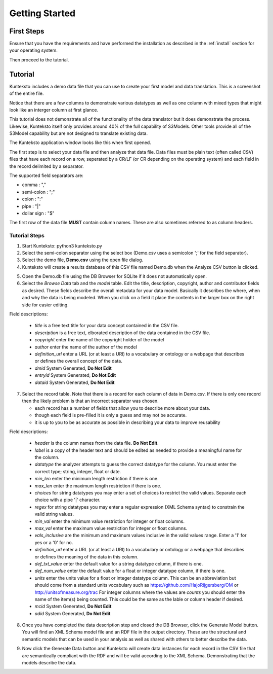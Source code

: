 ===============
Getting Started
===============

First Steps
===========

Ensure that you have the requirements and have performed the installation as described in the :ref:`install` section for your operating system. 

Then proceed to the tutorial.

.. _tutor:

Tutorial
========

Kunteksto includes a demo data file that you can use to create your first model and data translation. This is a screenshot of the entire file. 

.. image:: _images/csv_data.png
    :width: 800px
    :align: center
    :height: 600px
    :alt: Demo.csv

Notice that there are a few columns to demonstrate various datatypes as well as one column with mixed types that might look like an interger column at first glance. 


This tutorial does not demonstrate all of the functionality of the data translator but it does demonstrate the process. Likewise, Kunteksto itself only provides around 40% of the full capability of S3Models. Other tools provide all of the S3Model capability but are not designed to translate existing data. 

The Kunteksto application window looks like this when first opened.

.. image:: _images/initial.png
    :width: 800px
    :align: center
    :height: 600px
    :alt: Initial Window


The first step is to select your data file and then analyze that data file. Data files must be plain text (often called CSV) files that have each record on a row, seperated by a CR/LF (or CR depending on the operating system) and each field in the record delimited by a separator. 

The supported field separators are:

- comma : ","
- semi-colon : ";"
- colon : ":"
- pipe : "|"
- dollar sign : "$"

The first row of the data file **MUST** contain column names. These are also sometimes referred to as column headers.   

.. _tutorsteps:


Tutorial Steps
--------------

1. Start Kunteksto: python3 kunteksto.py

2. Select the semi-colon separator using the select box (Demo.csv uses a semicolon ';' for the field separator).

3. Select the demo file, **Demo.csv** using the open file dialog.

4. Kunteksto will create a results database of this CSV file named Demo.db when the Analyze CSV button is clicked. 

.. image:: _images/analyze.png
    :width: 800px
    :align: center
    :height: 600px
    :alt: Click Analyze CSV


5. Open the Demo.db file using the DB Browser for SQLite if it does not automatically open. 


6. Select the *Browse Data* tab and the *model* table. Edit the title, description, copyright, author and contributor fields as desired. These fields describe the overall metadata for your data model. Basically it describes the where, when and why the data is being modeled. When you click on a field it place the contents in the larger box on the right side for easier editing.

.. image:: _images/edit_model.png
    :width: 800px
    :align: center
    :height: 600px
    :alt: Edit Model


Field descriptions:

	- *title* is a free text title for your data concept contained in the CSV file.
	- *description* is a free text, elborated description of the data contained in the CSV file.
	- *copyright* enter the name of the copyright holder of the model
	- *author* enter the name of the author of the model
	- *definition_url* enter a URL (or at least a URI) to a vocabulary or ontology or a webpage that describes or defines the overall concept of the data. 
	- *dmid* System Generated, **Do Not Edit**
	- *entryid* System Generated, **Do Not Edit**
	- *dataid* System Generated, **Do Not Edit**  


7. Select the record table. Note that there is a record for each column of data in Demo.csv. If there is only one record then the likely problem is that an incorrect separator was chosen.  

   - each record has a number of fields that allow you to describe more about your data.
   - though each field is pre-filled it is only a guess and may not be accurate.
   - it is up to you to be as accurate as possible in describing your data to improve reusability

.. image:: _images/record_table.png
    :width: 800px
    :align: center
    :height: 600px
    :alt: Edit Record


Field descriptions:

	- *header* is the column names from the data file. **Do Not Edit**.
	- *label* is a copy of the header text and should be edited as needed to provide a meaningful name for the column.
	- *datatype* the analyzer attempts to guess the correct datatype for the column. You must enter the correct type; string, integer, float or date. 
	- *min_len* enter the minimum length restriction if there is one.
	- *max_len* enter the maximum length restriction if there is one.
	- *choices* for string datatypes you may enter a set of choices to restrict the valid values. Separate each choice with a pipe '|' character. 
	- *regex* for string datatypes you may enter a regular expression (XML Schema syntax) to constrain the valid string values.
	- *min_val* enter the minimum value restriction for integer or float columns.
	- *max_val* enter the maximum value restriction for integer or float columns.
	- *vals_inclusive* are the minimum and maximum values inclusive in the valid values range. Enter a '1' for yes or a '0' for no.
	- *definition_url* enter a URL (or at least a URI) to a vocabulary or ontology or a webpage that describes or defines the meaning of the data in this column. 
	- *def_txt_value* enter the default value for a string datatype column, if there is one.
	- *def_num_value* enter the default value for a float or integer datatype column, if there is one.
	- *units* enter the units value for a float or integer datatype column. This can be an abbreviation but should come from a standard units vocabulary such as https://github.com/HajoRijgersberg/OM or http://unitsofmeasure.org/trac For integer columns where the values are *counts* you should enter the name of the item(s) being counted. This could be the same as the lable or column header if desired.
	- *mcid* System Generated, **Do Not Edit**
	- *adid* System Generated, **Do Not Edit**  

8. Once you have completed the data description step and closed the DB Browser, click the Generate Model button. You will find an XML Schema model file and an RDF file in the output directory. These are the structural and semantic models that can be used in your analysis as well as shared with others to better describe the data.

.. image:: _images/output_dir.png
    :width: 800px
    :align: center
    :height: 600px
    :alt: Output Directory

9. Now click the Generate Data button and Kunteksto will create data instances for each record in the CSV file that are semantically compliant with the RDF and will be valid according to the XML Schema. Demonstrating that the models describe the data. 





